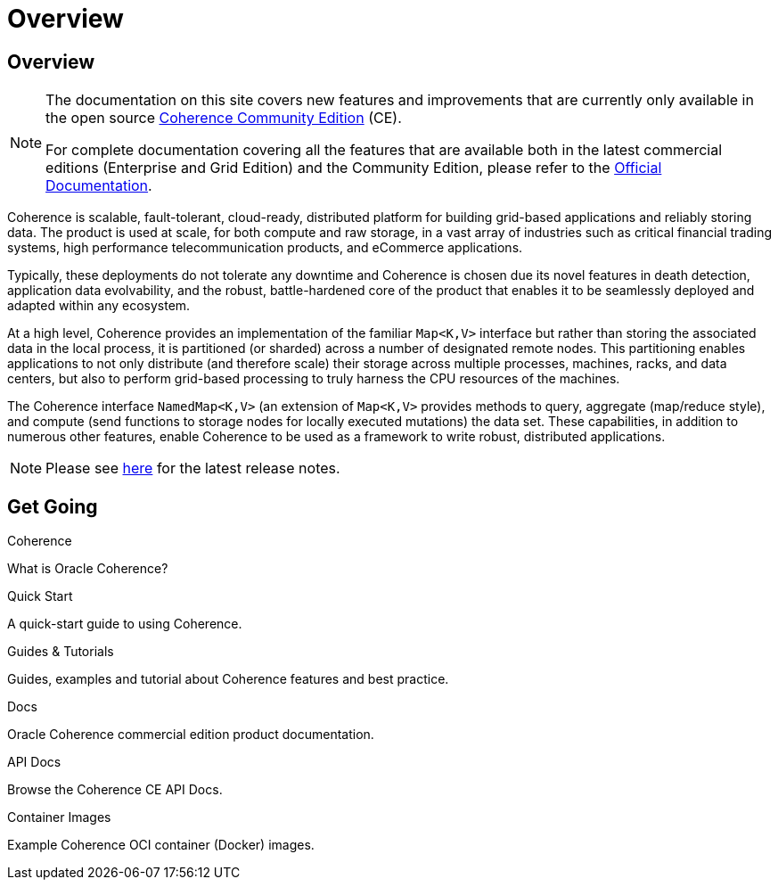 ///////////////////////////////////////////////////////////////////////////////
    Copyright (c) 2000, 2022, Oracle and/or its affiliates.

    Licensed under the Universal Permissive License v 1.0 as shown at
    https://oss.oracle.com/licenses/upl.
///////////////////////////////////////////////////////////////////////////////
= Overview
:description: Oracle Coherence CE Documentation
:keywords: coherence, java, documentation

// DO NOT remove this header - it might look like a duplicate of the header above, but
// both they serve a purpose, and the docs will look wrong if it is removed.
== Overview

[NOTE]
====
The documentation on this site covers new features and improvements that are currently only available in the open source https://github.com/oracle/coherence[Coherence Community Edition] (CE).

For complete documentation covering all the features that are available both in the latest commercial editions (Enterprise and Grid Edition) and the Community Edition, please refer to the https://docs.oracle.com/en/middleware/standalone/coherence/{version-commercial-docs}/index.html[Official Documentation].
====

Coherence is scalable, fault-tolerant, cloud-ready, distributed platform for building grid-based applications and reliably storing data.
The product is used at scale, for both compute and raw storage, in a vast array of industries such as critical financial trading systems, high performance telecommunication products, and eCommerce applications.

Typically, these deployments do not tolerate any downtime and Coherence is chosen due its novel features in death detection, application data evolvability, and the robust, battle-hardened core of the product that enables it to be seamlessly deployed and adapted within any ecosystem.

At a high level, Coherence provides an implementation of the familiar `Map<K,V>` interface but rather than storing the associated data in the local process, it is partitioned (or sharded) across a number of designated remote nodes.
This partitioning enables applications to not only distribute (and therefore scale) their storage across multiple processes, machines, racks, and data centers, but also to perform grid-based processing to truly harness the CPU resources of the machines.

The Coherence interface `NamedMap<K,V>` (an extension of `Map<K,V>` provides methods to query, aggregate (map/reduce style), and compute (send functions to storage nodes for locally executed mutations) the data set.
These capabilities, in addition to numerous other features, enable Coherence to be used as a framework to write robust, distributed applications.

NOTE: Please see https://github.com/oracle/coherence/releases[here] for the latest release notes.

== Get Going

[PILLARS]
====
[CARD]
.Coherence
[icon=assistant,link=docs/about/02_introduction.adoc]
--
What is Oracle Coherence?
--

[CARD]
.Quick Start
[icon=fa-rocket,link=docs/about/03_quickstart.adoc]
--
A quick-start guide to using Coherence.
--

[CARD]
.Guides & Tutorials
[icon=fa-graduation-cap,link=examples/README.adoc]
--
Guides, examples and tutorial about Coherence features and best practice.
--

[CARD]
.Docs
[icon=import_contacts,link=https://docs.oracle.com/en/middleware/standalone/coherence/{version-commercial-docs}/index.html,link-type=url]
--
Oracle Coherence commercial edition product documentation.
--

[CARD]
.API Docs
[icon=library_books,link=../api/java/index.html,link-type=url]
--
Browse the Coherence CE API Docs.
--

[CARD]
.Container Images
[icon=fa-th,link=coherence-docker/README.adoc]
--
Example Coherence OCI container (Docker) images.
--
====
